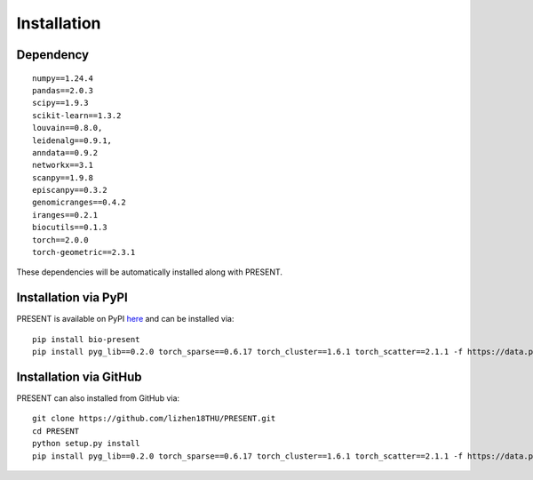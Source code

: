 Installation
====

Dependency
----
::

    numpy==1.24.4
    pandas==2.0.3
    scipy==1.9.3
    scikit-learn==1.3.2
    louvain==0.8.0,
    leidenalg==0.9.1,
    anndata==0.9.2
    networkx==3.1
    scanpy==1.9.8
    episcanpy==0.3.2
    genomicranges==0.4.2
    iranges==0.2.1
    biocutils==0.1.3
    torch==2.0.0
    torch-geometric==2.3.1

These dependencies will be automatically installed along with PRESENT.

Installation via PyPI
----

PRESENT is available on PyPI here_ and can be installed via::

    pip install bio-present
    pip install pyg_lib==0.2.0 torch_sparse==0.6.17 torch_cluster==1.6.1 torch_scatter==2.1.1 -f https://data.pyg.org/whl/torch-2.0.0+cu118.html
    

Installation via GitHub
----

PRESENT can also installed from GitHub via::

    git clone https://github.com/lizhen18THU/PRESENT.git
    cd PRESENT
    python setup.py install
    pip install pyg_lib==0.2.0 torch_sparse==0.6.17 torch_cluster==1.6.1 torch_scatter==2.1.1 -f https://data.pyg.org/whl/torch-2.0.0+cu118.html

.. _here: https://pypi.org/project/bio-present
